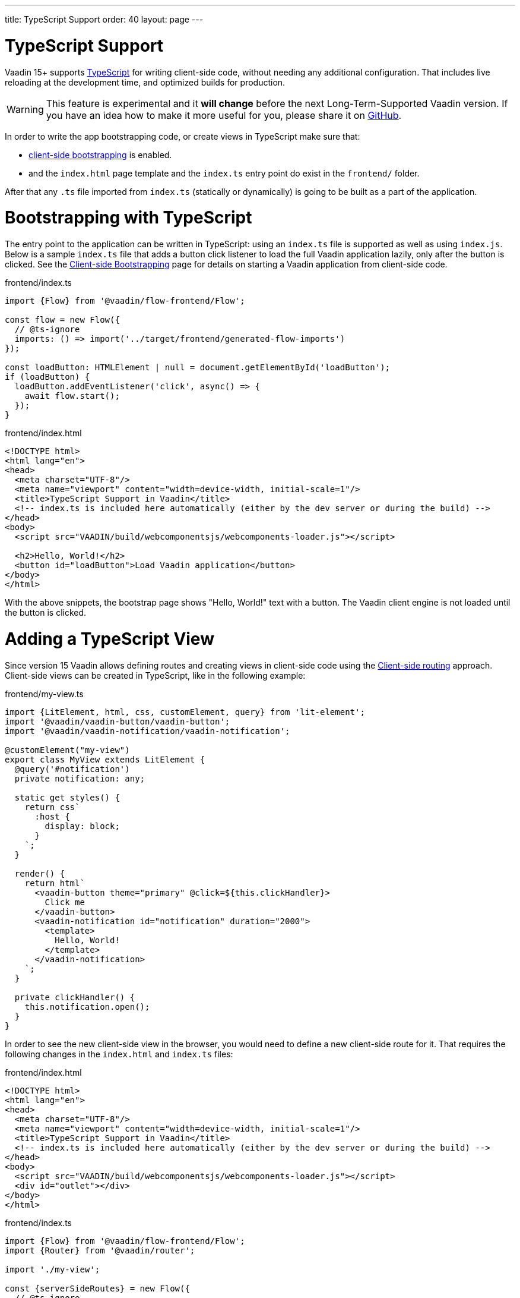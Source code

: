 ---
title: TypeScript Support
order: 40
layout: page
---

ifdef::env-github[:outfilesuffix: .asciidoc]

= TypeScript Support

Vaadin 15+ supports link:https://www.typescriptlang.org/[TypeScript^] for writing client-side code, without needing any additional configuration. That includes live reloading at the development time, and optimized builds for production.

[WARNING]
This feature is experimental and it *will change* before the next Long-Term-Supported Vaadin version.
If you have an idea how to make it more useful for you, please share it on link:https://github.com/vaadin/flow/issues/new/[GitHub^].

In order to write the app bootstrapping code, or create views in TypeScript make sure that:

 - <<client-side-bootstrapping#,client-side bootstrapping>> is enabled.

 - and the `index.html` page template and the `index.ts` entry point do exist in the `frontend/` folder.

After that any `.ts` file imported from `index.ts` (statically or dynamically) is going to be built as a part of the application.

= Bootstrapping with TypeScript

The entry point to the application can be written in TypeScript: using an `index.ts` file is supported as well as using `index.js`. Below is a sample `index.ts` file that adds a button click listener to load the full Vaadin application lazily, only after the button is clicked.
See the <<client-side-bootstrapping#, Client-side Bootstrapping>> page for details on starting a Vaadin application from client-side code.

.frontend/index.ts
[source,typescript]
----
import {Flow} from '@vaadin/flow-frontend/Flow';

const flow = new Flow({
  // @ts-ignore
  imports: () => import('../target/frontend/generated-flow-imports')
});

const loadButton: HTMLElement | null = document.getElementById('loadButton');
if (loadButton) {
  loadButton.addEventListener('click', async() => {
    await flow.start();
  });
}
----

.frontend/index.html
[source,html]
----
<!DOCTYPE html>
<html lang="en">
<head>
  <meta charset="UTF-8"/>
  <meta name="viewport" content="width=device-width, initial-scale=1"/>
  <title>TypeScript Support in Vaadin</title>
  <!-- index.ts is included here automatically (either by the dev server or during the build) -->
</head>
<body>
  <script src="VAADIN/build/webcomponentsjs/webcomponents-loader.js"></script>

  <h2>Hello, World!</h2>
  <button id="loadButton">Load Vaadin application</button>
</body>
</html>
----

With the above snippets, the bootstrap page shows "Hello, World!" text with a button. The Vaadin client engine is not loaded until the button is clicked.

= Adding a TypeScript View

Since version 15 Vaadin allows defining routes and creating views in client-side code using the <<client-side-routing#, Client-side routing>> approach.
Client-side views can be created in TypeScript, like in the following example:

.frontend/my-view.ts
[source,typescript]
----
import {LitElement, html, css, customElement, query} from 'lit-element';
import '@vaadin/vaadin-button/vaadin-button';
import '@vaadin/vaadin-notification/vaadin-notification';

@customElement("my-view")
export class MyView extends LitElement {
  @query('#notification')
  private notification: any;

  static get styles() {
    return css`
      :host {
        display: block;
      }
    `;
  }

  render() {
    return html`
      <vaadin-button theme="primary" @click=${this.clickHandler}>
        Click me
      </vaadin-button>
      <vaadin-notification id="notification" duration="2000">
        <template>
          Hello, World!
        </template>
      </vaadin-notification>
    `;
  }

  private clickHandler() {
    this.notification.open();
  }
}
----

In order to see the new client-side view in the browser, you would need to define a new client-side route for it. That requires the following changes in the `index.html` and `index.ts` files:

.frontend/index.html
[source,html]
----
<!DOCTYPE html>
<html lang="en">
<head>
  <meta charset="UTF-8"/>
  <meta name="viewport" content="width=device-width, initial-scale=1"/>
  <title>TypeScript Support in Vaadin</title>
  <!-- index.ts is included here automatically (either by the dev server or during the build) -->
</head>
<body>
  <script src="VAADIN/build/webcomponentsjs/webcomponents-loader.js"></script>
  <div id="outlet"></div>
</body>
</html>
----

.frontend/index.ts
[source,typescript]
----
import {Flow} from '@vaadin/flow-frontend/Flow';
import {Router} from '@vaadin/router';

import './my-view';

const {serverSideRoutes} = new Flow({
  // @ts-ignore
  imports: () => import('../target/frontend/generated-flow-imports')
});

const routes = [
    {path: '', component: 'my-view'},
    ...serverSideRoutes
];

const router = new Router(document.querySelector('#outlet'));
router.setRoutes(routes);
----

Now `my-view` is accessible via the root path, i.e. `http://localhost:8080/`. All the other routes are handled by the server-side router. See the <<client-side-routing#, Client-side Routing>> page for more information.

= Hot-reload in development mode

When running the application in development mode, all modifications in `frontend` folder are compiled and reloaded automatically. Refreshing browser is enough to get the updates.

NOTE: There is an exceptional case when adding `index.ts` (`index.js`) or `index.html` for the first time. The application server needs to be restarted to update the entry point and the bootstrap template.

= Limitations

TypeScript support does not apply to <<../polymer-templates/tutorial-template-intro#, Polymer-based declarative HTML templates>>.
